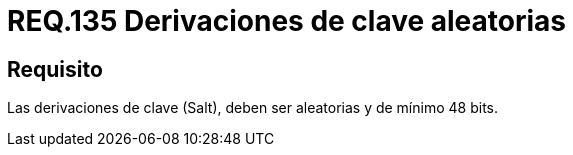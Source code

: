 :slug: rules/135/
:category: rules
:description: En el presente documento se detallan los requerimientos de seguridad relacionados a las credenciales de acceso a información sensible de la organización. En este requerimiento se establece la importancia de configurar adecuadamente las derivaciones de clave para las contraseñas.
:keywords: Requerimiento, Seguridad, Contraseñas, Derivaciones, Clave, Configuración.
:rules: yes
:slug: rules/135/

= REQ.135 Derivaciones de clave aleatorias

== Requisito

Las derivaciones de clave (+Salt+),
deben ser aleatorias y de mínimo 48 +bits+.
